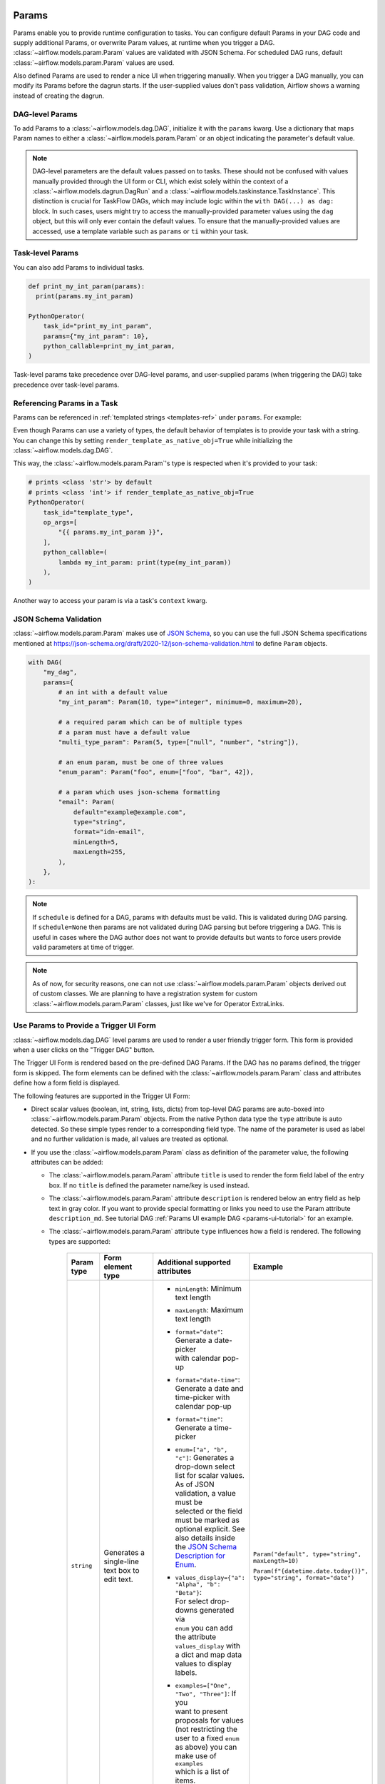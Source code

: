  .. Licensed to the Apache Software Foundation (ASF) under one
    or more contributor license agreements.  See the NOTICE file
    distributed with this work for additional information
    regarding copyright ownership.  The ASF licenses this file
    to you under the Apache License, Version 2.0 (the
    "License"); you may not use this file except in compliance
    with the License.  You may obtain a copy of the License at

 ..   http://www.apache.org/licenses/LICENSE-2.0

 .. Unless required by applicable law or agreed to in writing,
    software distributed under the License is distributed on an
    "AS IS" BASIS, WITHOUT WARRANTIES OR CONDITIONS OF ANY
    KIND, either express or implied.  See the License for the
    specific language governing permissions and limitations
    under the License.

.. _concepts:params:

Params
======

Params enable you to provide runtime configuration to tasks. You can configure default Params in your DAG
code and supply additional Params, or overwrite Param values, at runtime when you trigger a DAG.
:class:`~airflow.models.param.Param` values are validated with JSON Schema. For scheduled DAG runs,
default :class:`~airflow.models.param.Param` values are used.

Also defined Params are used to render a nice UI when triggering manually.
When you trigger a DAG manually, you can modify its Params before the dagrun starts.
If the user-supplied values don't pass validation, Airflow shows a warning instead of creating the dagrun.

DAG-level Params
----------------

To add Params to a :class:`~airflow.models.dag.DAG`, initialize it with the ``params`` kwarg.
Use a dictionary that maps Param names to either a :class:`~airflow.models.param.Param` or an object indicating the parameter's default value.

.. code-block::
   :emphasize-lines: 7-10

    from airflow import DAG
    from airflow.decorators import task
    from airflow.models.param import Param

    with DAG(
        "the_dag",
        params={
            "x": Param(5, type="integer", minimum=3),
            "my_int_param": 6
        },
    ) as dag:

        @task.python
        def example_task(params: dict):
            # This will print the default value, 6:
            dag.log.info(dag.params['my_int_param'])

            # This will print the manually-provided value, 42:
            dag.log.info(params['my_int_param'])

            # This will print the default value, 5, since it wasn't provided manually:
            dag.log.info(params['x'])

        example_task()

    if __name__ == "__main__":
        dag.test(
            run_conf={"my_int_param": 42}
        )

.. note::

   DAG-level parameters are the default values passed on to tasks. These should not be confused with values manually
   provided through the UI form or CLI, which exist solely within the context of a :class:`~airflow.models.dagrun.DagRun`
   and a :class:`~airflow.models.taskinstance.TaskInstance`. This distinction is crucial for TaskFlow DAGs, which may
   include logic within the ``with DAG(...) as dag:`` block. In such cases, users might try to access the manually-provided
   parameter values using the ``dag`` object, but this will only ever contain the default values. To ensure that the
   manually-provided values are accessed, use a template variable such as ``params`` or ``ti`` within your task.

Task-level Params
-----------------

You can also add Params to individual tasks.

.. code-block::

    def print_my_int_param(params):
      print(params.my_int_param)

    PythonOperator(
        task_id="print_my_int_param",
        params={"my_int_param": 10},
        python_callable=print_my_int_param,
    )

Task-level params take precedence over DAG-level params, and user-supplied params (when triggering the DAG)
take precedence over task-level params.

Referencing Params in a Task
----------------------------

Params can be referenced in :ref:`templated strings <templates-ref>` under ``params``. For example:

.. code-block::
   :emphasize-lines: 4

    PythonOperator(
        task_id="from_template",
        op_args=[
            "{{ params.my_int_param + 10 }}",
        ],
        python_callable=(
            lambda my_int_param: print(my_int_param)
        ),
    )

Even though Params can use a variety of types, the default behavior of templates is to provide your task with a string.
You can change this by setting ``render_template_as_native_obj=True`` while initializing the :class:`~airflow.models.dag.DAG`.

.. code-block::
   :emphasize-lines: 4

    with DAG(
        "the_dag",
        params={"my_int_param": Param(5, type="integer", minimum=3)},
        render_template_as_native_obj=True
    ):


This way, the :class:`~airflow.models.param.Param`'s type is respected when it's provided to your task:

.. code-block::

    # prints <class 'str'> by default
    # prints <class 'int'> if render_template_as_native_obj=True
    PythonOperator(
        task_id="template_type",
        op_args=[
            "{{ params.my_int_param }}",
        ],
        python_callable=(
            lambda my_int_param: print(type(my_int_param))
        ),
    )

Another way to access your param is via a task's ``context`` kwarg.

.. code-block::
   :emphasize-lines: 1,2

    def print_my_int_param(**context):
        print(context["params"]["my_int_param"])

    PythonOperator(
        task_id="print_my_int_param",
        python_callable=print_my_int_param,
        params={"my_int_param": 12345},
    )

JSON Schema Validation
----------------------

:class:`~airflow.models.param.Param` makes use of `JSON Schema <https://json-schema.org/>`_, so you can use the full JSON Schema specifications mentioned at https://json-schema.org/draft/2020-12/json-schema-validation.html to define ``Param`` objects.

.. code-block::

    with DAG(
        "my_dag",
        params={
            # an int with a default value
            "my_int_param": Param(10, type="integer", minimum=0, maximum=20),

            # a required param which can be of multiple types
            # a param must have a default value
            "multi_type_param": Param(5, type=["null", "number", "string"]),

            # an enum param, must be one of three values
            "enum_param": Param("foo", enum=["foo", "bar", 42]),

            # a param which uses json-schema formatting
            "email": Param(
                default="example@example.com",
                type="string",
                format="idn-email",
                minLength=5,
                maxLength=255,
            ),
        },
    ):

.. note::
    If ``schedule`` is defined for a DAG, params with defaults must be valid. This is validated during DAG parsing.
    If ``schedule=None`` then params are not validated during DAG parsing but before triggering a DAG.
    This is useful in cases where the DAG author does not want to provide defaults but wants to force users provide valid parameters
    at time of trigger.

.. note::
    As of now, for security reasons, one can not use :class:`~airflow.models.param.Param` objects derived out of custom classes. We are
    planning to have a registration system for custom :class:`~airflow.models.param.Param` classes, just like we've for Operator ExtraLinks.

Use Params to Provide a Trigger UI Form
---------------------------------------

.. versionadded:: 2.6.0

:class:`~airflow.models.dag.DAG` level params are used to render a user friendly trigger form.
This form is provided when a user clicks on the "Trigger DAG" button.

The Trigger UI Form is rendered based on the pre-defined DAG Params. If the DAG has no params defined, the trigger form is skipped.
The form elements can be defined with the :class:`~airflow.models.param.Param` class and attributes define how a form field is displayed.

The following features are supported in the Trigger UI Form:

- Direct scalar values (boolean, int, string, lists, dicts) from top-level DAG params are auto-boxed into :class:`~airflow.models.param.Param` objects.
  From the native Python data type the ``type`` attribute is auto detected. So these simple types render to a corresponding field type.
  The name of the parameter is used as label and no further validation is made, all values are treated as optional.
- If you use the :class:`~airflow.models.param.Param` class as definition of the parameter value, the following attributes can be added:

  - The :class:`~airflow.models.param.Param` attribute ``title`` is used to render the form field label of the entry box.
    If no ``title`` is defined the parameter name/key is used instead.
  - The :class:`~airflow.models.param.Param` attribute ``description`` is rendered below an entry field as help text in gray color.
    If you want to provide special formatting or links you need to use the Param attribute
    ``description_md``. See tutorial DAG :ref:`Params UI example DAG <params-ui-tutorial>` for an example.
  - The :class:`~airflow.models.param.Param` attribute ``type`` influences how a field is rendered. The following types are supported:

      .. list-table::
        :header-rows: 1

        * - Param type
          - Form element type
          - Additional supported attributes
          - Example

        * - ``string``
          - Generates a single-line text box to edit text.
          - * ``minLength``: Minimum text length
            * ``maxLength``: Maximum text length
            * | ``format="date"``: Generate a date-picker
              | with calendar pop-up
            * | ``format="date-time"``: Generate a date and
              | time-picker with calendar pop-up
            * ``format="time"``: Generate a time-picker
            * | ``enum=["a", "b", "c"]``: Generates a
              | drop-down select list for scalar values.
              | As of JSON validation, a value must be
              | selected or the field must be marked as
              | optional explicit. See also details inside
              | the  `JSON Schema Description for Enum <https://json-schema.org/understanding-json-schema/reference/generic.html#enumerated-values>`_.
            * | ``values_display={"a": "Alpha", "b": "Beta"}``:
              | For select drop-downs generated via
              | ``enum`` you can add the attribute
              | ``values_display`` with a dict and map data
              | values to display labels.
            * | ``examples=["One", "Two", "Three"]``: If you
              | want to present proposals for values
              | (not restricting the user to a fixed ``enum``
              | as above) you can make use of ``examples``
              | which is a list of items.

            | Also see
            | `further JSON Schema string type validation options <https://json-schema.org/understanding-json-schema/reference/string.html>`_
            | which are checked before DAG trigger in the backend.
          - ``Param("default", type="string", maxLength=10)``

            ``Param(f"{datetime.date.today()}", type="string", format="date")``

        * - ``number`` or

            ``integer``
          - | Generates a field which restricts adding
            | numeric values only. The HTML browser
            | typically also adds a spinner on the
            | right side to increase or decrease the
            | value. ``integer`` only permits int
            | numbers, ``number`` allows also
            | fractional values.
          - * ``minimum``: Minimum number value
            * ``maximum``: Maximum number value

            | Also see
            | `further JSON Schema numeric type validation options <https://json-schema.org/understanding-json-schema/reference/numeric.html>`_
            | which are checked before DAG trigger in the backend.
          - ``Param(42, type="integer", minimum=14, multipleOf=7)``

        * - ``boolean``
          - | Generates a toggle button to be used
            | as ``True`` or ``False``.
          - none.
          - ``Param(True, type="boolean")``

        * - ``array``
          - | Generates a HTML multi line text field,
            | every line edited will be made into a
            | string array as value.
          - * | If you add the attribute ``examples``
              | with a list, a multi-value select option
              | will be generated instead of a free text field.
            * | ``values_display={"a": "Alpha", "b": "Beta"}``:
              | For multi-value selects ``examples`` you can add
              | the attribute ``values_display`` with a dict and
              | map data values to display labels.
            * | If you add the attribute ``items`` with a
              | dictionary that contains a field ``type``
              | with a value other than "string", a JSON entry
              | field will be generated for more array types and
              | additional type validation as described in
              | `JSON Schema Array Items <https://json-schema.org/understanding-json-schema/reference/array.html#items>`_.
          - ``Param(["a", "b", "c"], type="array")``

            ``Param(["two", "three"], type="array", examples=["one", "two", "three", "four", "five"])``

            ``Param(["one@example.com", "two@example.com"], type="array", items={"type": "string", "format": "idn-email"})``

        * - ``object``
          - | Generates a JSON entry field with
            | text validation.
          - | The HTML form does only validate the syntax of the
            | JSON input. In order to validate the content for
            | specific structures take a look to the
            | `JSON Schema Object details <https://json-schema.org/understanding-json-schema/reference/object.html>`_.
          - ``Param({"key": "value"}, type=["object", "null"])``

        * - ``null``
          - | Specifies that no content is expected.
            | Standalone this does not make much sense
            | but it is useful for type combinations
            | like ``type=["null", "string"]`` as the
            | type attribute also accepts a list of
            | types.

            | Per default if you specify a type, a
            | field will be made required with
            | input - because of JSON validation.
            | If you want to have a field value being
            | added optional only, you must allow
            | JSON schema validation allowing null
            | values.
          -
          - ``Param(None, type=["null", "string"])``

- If a form field is left empty, it is passed as ``None`` value to the params dict.
- Form fields are rendered in the order of definition of ``params`` in the DAG.
- If you want to add sections to the Form, add the attribute ``section`` to each field. The text will be used as section label.
  Fields w/o ``section`` will be rendered in the default area.
  Additional sections will be collapsed per default.
- If you want to have params not being displayed, use the ``const`` attribute. These Params will be submitted but hidden in the Form.
  The ``const`` value must match the default value to pass `JSON Schema validation <https://json-schema.org/understanding-json-schema/reference/generic.html#constant-values>`_.
- On the bottom of the form the generated JSON configuration can be expanded.
  If you want to change values manually, the JSON configuration can be adjusted. Changes are overridden when form fields change.
- To pre-populate values in the form when publishing a link to the trigger form you can call the trigger URL ``/dags/<dag_name>/trigger``
  and add query parameter to the URL in the form ``name=value``, for example ``/dags/example_params_ui_tutorial/trigger?required_field=some%20text``.
  To pre-define the run id of the DAG run, use the URL parameter ``run_id``.
- Fields can be required or optional. Typed fields are required by default to ensure they pass JSON schema validation. To make typed fields optional, you must allow the "null" type.
- Fields without a "section" will be rendered in the default area. Additional sections will be collapsed by default.

.. note::
    If the field is required the default value must be valid according to the schema as well. If the DAG is defined with
    ``schedule=None`` the parameter value validation is made at time of trigger.

For examples, please take a look at the two example DAGs provided: :ref:`Params trigger example DAG <params-trigger-ui>` and :ref:`Params UI example DAG <params-ui-tutorial>`.
 
.. _params-trigger-ui:
.. exampleinclude:: /../../airflow/example_dags/example_params_trigger_ui.py
    :language: python
    :start-after: [START params_trigger]
    :end-before: [END params_trigger]


.. _params-ui-tutorial:
.. exampleinclude:: /../../airflow/example_dags/example_params_ui_tutorial.py
    :language: python
    :start-after: [START section_1]
    :end-before: [END section_1]

.. exampleinclude:: /../../airflow/example_dags/example_params_ui_tutorial.py
    :language: python
    :start-after: [START section_2]
    :end-before: [END section_2]

.. exampleinclude:: /../../airflow/example_dags/example_params_ui_tutorial.py
    :language: python
    :start-after: [START section_3]
    :end-before: [END section_3]

.. image:: ../img/trigger-dag-tutorial-form.png

.. versionadded:: 2.7.0
    The trigger form can also be forced to be displayed also if no params are defined using the configuration switch
    ``webserver.show_trigger_form_if_no_params``.

.. versionchanged:: 2.8.0
    By default custom HTML is not allowed to prevent injection of scripts or other malicious HTML code. If you trust your DAG authors
    you can change the trust level of parameter descriptions to allow raw HTML by setting the configuration entry
    ``webserver.allow_raw_html_descriptions`` to ``True``. With the default setting all HTML will be displayed as plain text.
    This relates to the previous feature to enable rich formatting with the attribute ``description_html`` which is now super-seeded
    with the attribute ``description_md``.
    Custom form elements using the attribute ``custom_html_form`` allow a DAG author to specify raw HTML form templates. These
    custom HTML form elements are deprecated as of version 2.8.0.

Disabling Runtime Param Modification
------------------------------------

The ability to update params while triggering a DAG depends on the flag ``core.dag_run_conf_overrides_params``.
Setting this config to ``False`` will effectively turn your default params into constants.
